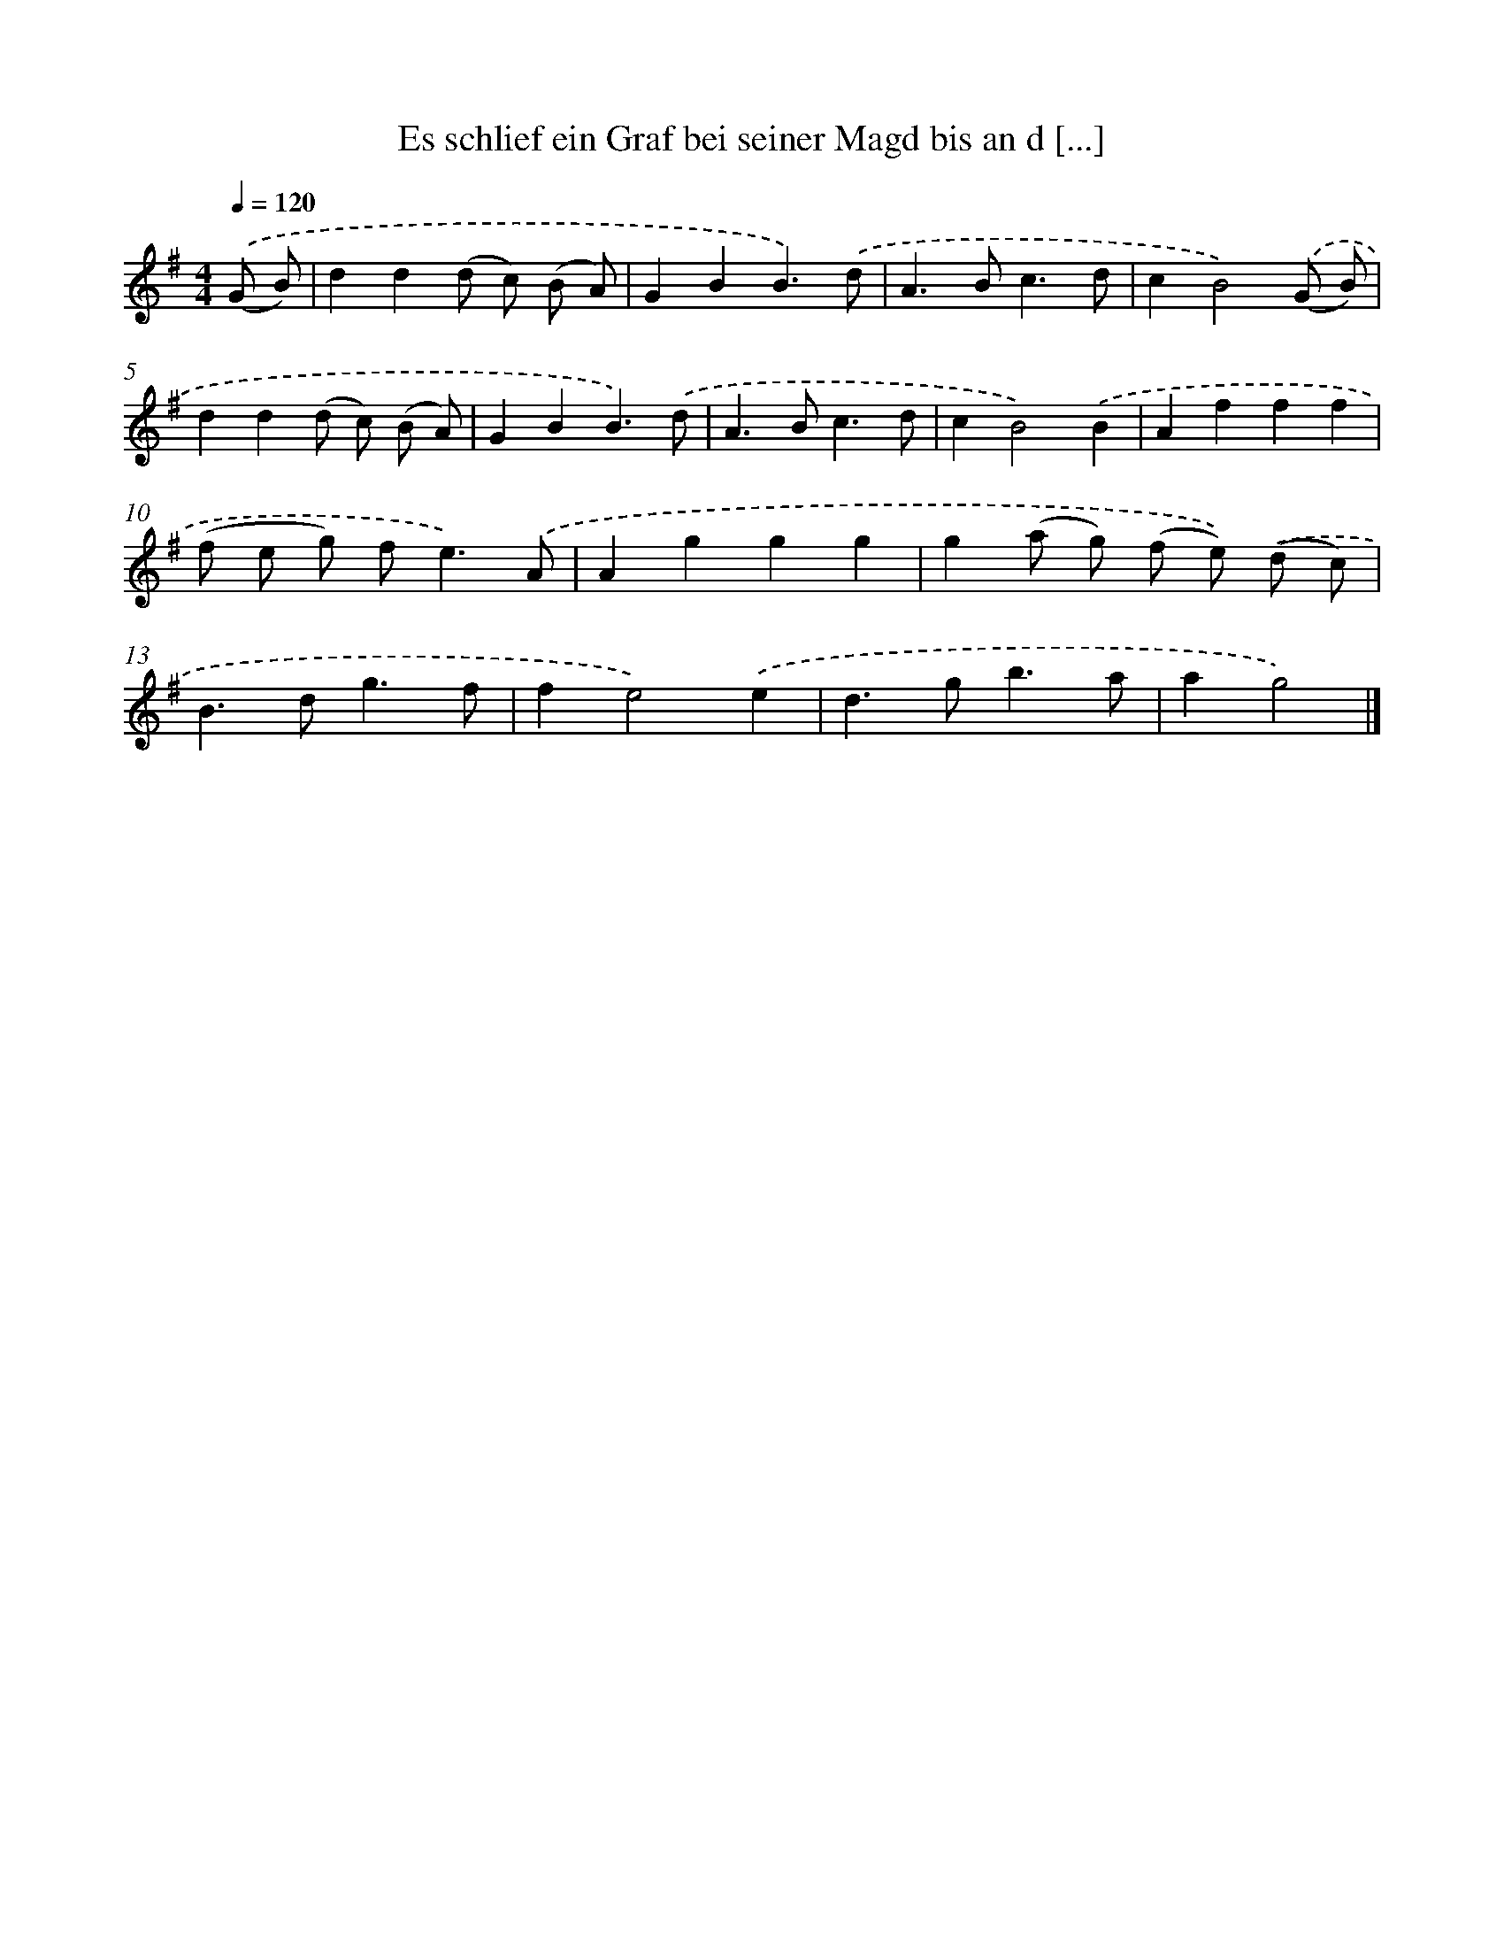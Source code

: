 X: 2526
T: Es schlief ein Graf bei seiner Magd bis an d [...]
%%abc-version 2.0
%%abcx-abcm2ps-target-version 5.9.1 (29 Sep 2008)
%%abc-creator hum2abc beta
%%abcx-conversion-date 2018/11/01 14:35:52
%%humdrum-veritas 954373170
%%humdrum-veritas-data 2824448099
%%continueall 1
%%barnumbers 0
L: 1/4
M: 4/4
Q: 1/4=120
K: G clef=treble
.('(G/ B/) [I:setbarnb 1]|
dd(d/ c/) (B/ A/) |
GBB3/).('d/ |
A>Bc3/d/ |
cB2).('(G/ B/) |
dd(d/ c/) (B/ A/) |
GBB3/).('d/ |
A>Bc3/d/ |
cB2).('B |
Afff |
(f/ e/ g/) f<e).('A/ |
Aggg |
g(a/ g/) (f/ e/)) .('(d/ c/) |
B>dg3/f/ |
fe2).('e |
d>gb3/a/ |
ag2) |]
